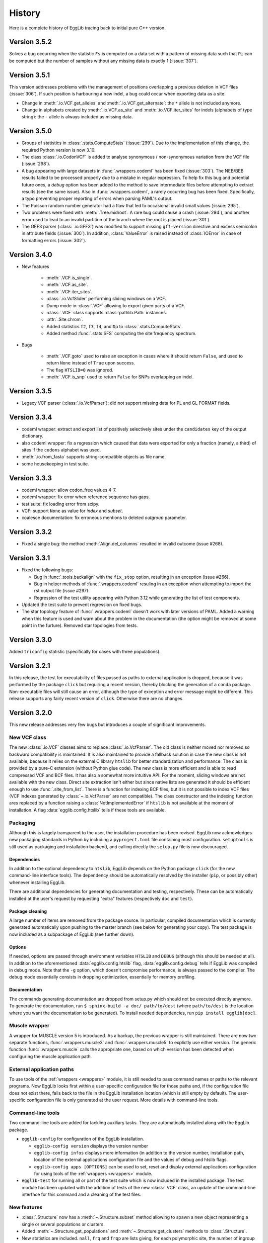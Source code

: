 *******
History
*******

Here is a complete history of EggLib tracing back to initial pure C++
version.

=============
Version 3.5.2
=============

Solves a bug occurring when the statistic ``Fs`` is computed on a data
set with a pattern of missing data such that ``Pi`` can be computed but
the number of samples without any missing data is exactly 1
(:issue:`307`).

=============
Version 3.5.1
=============

This version addresses problems with the management of positions
overlapping a previous deletion in VCF files (:issue:`306`). If such
position is harbouring a new indel, a bug could occur when exporting
data as a site.

* Change in :meth:`.io.VCF.get_alleles` and :meth:`.io.VCF.get_alternate`:
  the ``*`` allele is not included anymore.

* Change in alphabets created by :meth:`.io.VCF.as_site` and
  :meth:`.io.VCF.iter_sites` for indels (alphabets of type string): the
  ``-`` allele is always included as missing data.

=============
Version 3.5.0
=============

* Groups of statistics in :class:`.stats.ComputeStats` (:issue:`299`).
  Due to the implementation of this change, the required Python version
  is now 3.10.

* The class :class:`.io.CodonVCF` is added to analyse synonymous /
  non-synonymous variation from the VCF file (:issue:`298`).

* A bug appearing with large datasets in :func:`.wrappers.codeml` has
  been fixed (:issue:`303`). The NEB/BEB results failed to be processed
  properly due to a mistake in regular expression. To help fix this bug
  and potential future ones, a *debug* option has been added to the
  method to save intermediate files before attempting to extract results
  (see the same issue). Also in :func:`.wrappers.codeml`, a rarely
  occurring bug has been fixed. Specifically, a typo preventing proper
  reporting of errors when parsing PAML's output.

* The Poisson random number generator had a flaw that led to occasional
  invalid small values (:issue:`295`).

* Two problems were fixed with :meth:`.Tree.midroot`. A rare bug could
  cause a crash (:issue:`294`), and another error used to lead to an
  invalid partition of the branch where the root is placed
  (:issue:`301`).

* The GFF3 parser (:class:`.io.GFF3`) was modified to support missing
  ``gff-version`` directive and excess semicolon in attribute fields
  (:issue:`300`). In addition, :class:`ValueError` is raised instead of
  :class:`IOError` in case of formatting errors (:issue:`302`). 

=============
Version 3.4.0
=============

* New features

    * :meth:`.VCF.is_single`.
    * :meth:`.VCF.as_site`.
    * :meth:`.VCF.iter_sites`.
    * :class:`.io.VcfSlider` performing sliding windows on a VCF.
    * Dump mode in :class:`.VCF` allowing to export given parts of a
      VCF.
    * :class:`.VCF` class supports :class:`pathlib.Path` instances.
    * :attr:`.Site.chrom`.
    * Added statistics ``f2``, ``f3``, ``f4``, and ``Dp`` to
      :class:`.stats.ComputeStats`.
    * Added method :func:`.stats.SFS` computing the site frequency
      spectrum.

* Bugs

    * :meth:`.VCF.goto` used to raise an exception in cases where it
      should return ``False``, and used to return ``None`` instead of
      ``True`` upon success.
    * The flag ``HTSLIB=0`` was ignored.
    * :meth:`.VCF.is_snp` used to return ``False`` for SNPs overlapping
      an indel.


=============
Version 3.3.5
=============

* Legacy VCF parser (:class:`.io.VcfParser`): did not support missing
  data for PL and GL FORMAT fields.

=============
Version 3.3.4
=============

* codeml wrapper: extract and export list of positively selectively
  sites under the ``candidates`` key of the output dictionary.

* also codeml wrapper: fix a regression which caused that data were
  exported for only a fraction (namely, a third) of sites if the
  ``codons`` alphabet was used.

* :meth:`.io.from_fasta` supports string-compatible objects as file
  name.

* some housekeeping in test suite.

=============
Version 3.3.3
=============

* codeml wrapper: allow codon_freq values 4-7.

* codeml wrapper: fix error when reference sequence has gaps.

* test suite: fix loading error from scipy.

* VCF: support ``None`` as value for *index* and *subset*.

* coalesce documentation: fix erroneous mentions to deleted *outgroup*
  parameter.

=============
Version 3.3.2
=============

* Fixed a single bug: the method :meth:`Align.del_columns` resulted in
  invalid outcome (issue #268).

=============
Version 3.3.1
=============

* Fixed the following bugs:

  * Bug in :func:`.tools.backalign` with the ``fix_stop`` option,
    resulting in an exception (issue #266).
  * Bug in helper methods of :func:`.wrappers.codeml` resuling in an
    exception when attempting to import the rst output file  (issue
    #267).
  * Regression of the test utility appearing with Python 3.12 while 
    generating the list of test components.

* Updated the test suite to prevent regression on fixed bugs.

* The star topology feature of :func:`.wrappers.codeml` doesn't work with
  later versions of PAML. Added a warning when this feature is used and
  warn about the problem in the documentation (the option might be
  removed at some point in the furture). Removed star topologies from
  tests.

=============
Version 3.3.0
=============

Added ``triconfig`` statistic (specifically for cases with three
populations).

=============
Version 3.2.1
=============

In this release, the test for executability of files passed as paths to
external application is dropped, because it was performed by the package
``click`` but requiring a recent version, thereby blocking the
generation of a ``conda`` package. Non-executable files will still cause
an error, although the type of exception and error message might be
different. This release supports any fairly recent version of ``click``.
Otherwise there are no changes.

=============
Version 3.2.0
=============

This new release addresses very few bugs but introduces a couple of
significant improvements.

-------------
New VCF class
-------------

The new :class:`.io.VCF` classes aims to replace :class:`.io.VcfParser`.
The old class is neither moved nor removed so backward compatibility is 
maintained. It is also maintained to provide a fallback solution in 
case the new class is not available, because it relies on the external 
C library ``htslib`` for better standardization and performance. The class 
is provided by a pure-C extension (without Python glue code). The new 
class is more efficient and is able to read compressed VCF and BCF
files. It has also a somewhat more intuitive API. For the moment, 
sliding windows are not available with the new class. Direct site 
extraction isn't either but since native lists are generated it should 
be efficient enough to use :func:`.site_from_list`. There is a function
for indexing BCF files, but it is not possible to index VCF files (VCF
indexes generated by :class:`~.io.VcfParser` are not compatible).
The class constructor and the indexing function ares replaced by a
function raising a :class:`NotImplementedError` if ``htslib`` is not
available at the moment of installation. A flag
:data:`egglib.config.htslib` tells if these tools are available.

---------
Packaging
---------

Although this is largely transparent to the user, the installation
procedure has been revised. EggLib now acknowledges new packaging
standards in Python by including a ``pyproject.toml`` file containing
most configuration. ``setuptools`` is still used as packaging and
installation backend, and calling directly the ``setup.py`` file is now
discouraged.

Dependencies
------------

In addition to the optional dependency to ``htslib``, EggLib depends on the
Python package ``click`` (for the new command-line interface tools). The
dependency should be automatically resolved by the installer (``pip``,
or possibly other) whenever installing EggLib.

There are additional dependencies for generating documentation and
testing, respectively. These can be automatically installed at the
user's request by requesting "extra" features (respectively ``doc`` and
``test``).

Package cleaning
----------------

A large number of items are removed from the package source. In
particular, compiled documentation which is currently generated
automatically upon pushing to the master branch (see below for
generating your copy). The test package is now included as a subpackage
of EggLib (see further down).

Options
-------

If needed, options are passed through environment variables
``HTSLIB`` and ``DEBUG`` (although this should be needed at all). In
addition to the aforementioned :data:`egglib.config.htslib` flag,
:data:`egglib.config.debug` tells if EggLib was compiled in debug mode.
Note that the ``-g`` option, which doesn't compromise performance, is
always passed to the compiler. The debug mode essentially consists in
dropping optimization, essentially for memory profiling.

Documentation
-------------

The commands generating documentation are dropped from setup.py which
should not be executed directly anymore. To generate the documentation,
run ``$ sphinx-build -a doc/ path/to/dest`` (where ``path/to/dest`` is
the location where you want the documentation to be generated). To
install needed dependencies, run ``pip install egglib[doc]``.

--------------
Muscle wrapper
--------------

A wrapper for MUSCLE version 5 is introduced. As a backup, the previous
wrapper is still maintained. There are now two separate functions,
:func:`.wrappers.muscle3` and :func:`.wrappers.muscle5` to explictly
use either version. The generic function :func:`.wrappers.muscle` calls
the appropriate one, based on which version has been detected when
configuring the muscle application path.

--------------------------
External application paths
--------------------------

To use tools of the :ref:`wrappers <wrappers>` module, it is still 
needed to pass command names or paths to the relevant programs. Now 
EggLib looks first within a user-specific configuration file for those 
paths and, if the configuration file does not exist there, falls back 
to the file in the EggLib installation location (which is still empty 
by default). The user-specific configuration file is only generated at 
the user request. More details with command-line tools.

------------------
Command-line tools
------------------

Two command-line tools are added for tackling auxiliary tasks. They
are automatically installed along with the EggLib package.

* ``egglib-config`` for configuration of the EggLib installation.

  * ``egglib-config version`` displays the version number
  * ``egglib-config infos`` displays more information (in addition to
    the version number, installation path, location of the external
    applications configuration file and the values of debug and htslib
    flags.
  * ``egglib-config apps [OPTIONS]`` can be used to set, reset and
    display external applications configuration for using tools of the
    :ref:`wrappers <wrappers>` module.

* ``egglib-test`` for running all or part of the test suite which is
  now included in the installed package. The test module has been
  updated with the addition of tests of the new :class:`.VCF` class, an
  update of the command-line interface for this command and a cleaning
  of the test files.

------------
New features
------------

* :class:`.Structure` now has a :meth:`~.Structure.subset` method
  allowing to spawn a new object representing a single or several
  populations or clusters.

* Added :meth:`~.Structure.get_populations` and
  :meth:`~.Structure.get_clusters` methods to :class:`.Structure`.

* New statistics are included. ``nall``, ``frq`` and ``frqp`` are lists
  giving, for each polymorphic site, the number of ingroup alleles, the
  allele frequencies and the allele frequencies per population,
  respectively.

------------------------------------
Implementation details and bug fixes
------------------------------------

* The output file is now closed explicitly at the end of
  :class:`.Align`'s and :class:`.Container`'s :meth:`~.Align.fasta`,
  avoiding a possible delay in flushing the file depending on the
  garbage collector.

* A bug has been found and fixed in :meth:`.Container.del_sample`
  affecting also expressions such as ``del cnt[idx]``: the length of all
  sequences (starting at the index of the deleted samples) could be
  incorrect, causing cropping of sequences or incorporation of undefined
  data in the sequence.

* The clustal format parser was a bit restrictive.

* :class:`.io.VcfParser` now tests type of *fname* argument.

* Default value of ``lseffo`` set to 0 rather than ``None``.

* There was a problem in the calculation of the ``rD`` statistic such
  that the statistic was not computed (and reported as ``None``) when
  there were outgroup samples. On a related note, the meaning of the
  attribute :attr:`.Structure.req_ns` is changed and
  :attr:`.Structure.req_no` is dropped. This is done without deprecation
  because these members are of limited use at the API level.

* A problem of the GFF3 was fixed: GFF3 files which had `start_codon`
  and `stop_codon` qualifiers with a phase, and `codon_id` or
  `codon_number` qualifiers (all of these at the level of a segment)
  were reported as a formatting error. Incidentally, the line number of
  error messages of the GFF3 parser has been fixed (there was an offset
  of 1).

* New tests found that the iterator :func:`.tools.orf_iter` was not
  working properly, so it has been fully reimplemented. Results of this
  tool and other ORF tools might differ but now they should be more
  reliable. The order of ORFs is also modified.

------------------------------
Changes in makeblastdb wrapper
------------------------------

Due to the evolution of underlying software, we do not enforce backward
compatibility of wrapper tools. The :func:`.wrappers.makeblastdb` is
changed:

* removal of the *gi_mask* and *gi_mask_name* option because, once
  triggered, they caused a difficult to fix error of ``makeblastdb``.

* default of *blastdb_version* upgraded from 4 to 5.

=============
Version 3.1.0
=============

Fixed bugs:

* :func:`.random.normal_bounded` did not process its arguments.

* Relative paths passed as BLAST database were not working.

* If an exception occurred in :meth:`.Align.add_sample` (or :meth:`.Container.add_sample`),
  the instance was left in an inconsistent state.

* There was a bug in the :func:`.wrappers.codeml` function, which did not
  use the :class:`.Tree` class with correct arguments.

Additions:

* Added the helper function :func:`.struct_from_iterable`.

* Added a way to use :meth:`.Align.extract`
  (using a :class:`.ReadingFrame`).

* Added :py:obj:`~.alphabets.binary` alphabet.

Improvements:

* Optimization of genotypes identification if ploidy is 1 (skipping
  unnecessary processing).

* Fasta exporting raises an exception when group labels contain the
  character used as label separator.

* Clustal wrapper supports protein sequences.

For the test suite:

* An excessively stringent condition in unit tests (causing occasional
  hanging) was lifted in ``test_bernoulli_T`` and ``test_binomial_T``.

* Compatibility with Python 3.10.

===========================
From version 2 to version 3
===========================


A large number of changes have been introduced when moving from version
2 to version 3. While functionalities have been extended, a lot of
changes aim to improve efficiency.

* EggLib ported to Python 3.

* The **C++ library** has been extensively rewritten, essentially to
  improve efficency.

  * There is no longer any out of bound checking at any place (with very
    few exceptions), meaning that the library is not safe anymore to use
    for C++ applications. The reason is that out of bound checking are
    done for arguments to the Python layer.

  * The pseudorandom number generator has been replaced by the
    Mersenne Twister algorithm. This algorithm has sufficient complexity
    for research purposes (but not for critical applications such as
    cryptography), and it is faster.

  * The old :class:`Container`, :class:`Align`, :class:`CharMatrix`, and
    :class:`DataMatrix` classes are replaced by a single
    :class:`DataMatrix` class that holds integer values only.

  * Several levels of structure. They are not required to be nested.

  * The Fasta parser does not allow any characters before the first >
    character. Empty files are no longer silently supported. There is
    no checking at reading time. The Fasta formatter has additional
    options.

  * Added classes to read VCF and GFF3 files.

  * Some changes in exceptions (:class:`EggInvalidCharacterError` is
    replaced by :class:`EggInvalidAlleleError`, among others).

  * A :class:`GeneticCode` class is added.

  * Main changes in the coalescence simulator are: changed interface,
    continuous segment for recombination, delayed samples, recombination
    rate changes, possibility to change parameters without building new
    instances.

  * Diversity statistics utils went through many changes: a
    :class:`Filter` class controls the list of valid allelic values.
    The analysis of data goes through site-based classes (:class:`Site`
    and :class:`SiteDiversity`, but there is also a class
    :class:`CodingSite` managing a codon-encoding triplet of sites),
    new statistics are added (Weir and Cockerham analysis of genetic
    variance with 1, 2 or 3 levels), Jost's D, allelic richness and
    the linkage disequilibrium statistic rD for microsatellites, Fis
    based on the observed heterozygosity, Fu and Li's statistics, Fu's
    F, ZnS, Wall's B and Q, Ramos-Onsins and Rozas's statistics, Rozas's
    Za and ZZ, EHH statistics.

  * Coding diversity analysis is reimplemented to remove the dependency
    on Bio++ and improve efficiency and consistency.

    * Random using Mersenne Twister algorithm.

* Create of a :class:`.Site` class and alphabets (instead of filters
  which were used during polymorphism analysis). A :class:`.Structure`
  class is introduced to manage explicitly sample structure (and allow
  using of alternate structures).

* The :class:`.Align` and :class:`.Container` classes are kept as
  constant as possible, but several significant changes have been done.

    * It is not possible to pass a file name to the constructor to
      initialize the object from a Fasta file. One must now use the
      function :func:`.io.from_fasta`.

    * The interface classes that manage access to data are extended to
      manage sequences and list of group labels. They are named
      :class:`.SampleView`, :class:`.SequenceView`, and :class:`.GroupView`.

    * Data items are always integers, but input as ASCII strings is
      allowed, and some methods are designed to export strings.

    * There is nore a direct :meth:`polymorphism` or :meth:`polymorphismBPP`
      method. One must use the :mod:`stats` module.

    * There is a single :meth:`~.Align.fasta` method allows to
      either generate a Fasta-formatted string or write it to a file.

    * A bunch of new methods are added, adding functionality and
      user-friendly access and edition tools using proxy classes. The
      underlying implementation of data is hidden and the polymorphism of
      data types (numerical, characters or strings) is transparent.
      
* In :mod:`!tools`, added a class handling all genetic codes.

* The :class:`.Tree` is improved: improved iterators (two different
  iterators are provided: :meth:`.Tree.breadth_iter` and
  :meth:`.Tree.depth_iter`, possibility to extract a subtree.

* A :mod:`!io` module is created with Fasta parsing methods, and new
  :class:`.VcfParser` and :class:`.GFF3` classes. Sequence-by-sequence
  parsing iterator; no data allowed before first >. The labelling system
  for groups is modified and extended. Labels are treated as strings.

* Diversity statistics are included in a new :mod:`stats` module which is
  designed to maximize object reuse (therefore improving efficiency). At
  the moment, a class named :class:`.ComputeStats` manages most
  statistics. Another class :class:`.CodingSite` is added, which allows
  to extract synonymous and non-synonymous and compute all available
  statistics on either of them. Many statistics
  are added, including Weir and Cockerham statistics, ``A``, ``He``
  (for sites), ``D`` of Jost``, allele status, site variance, ``R``, ``r_D``,
  statistics from Zeng *et al.* 2006, Fu and Li, ZnS, Li 2011,
  Ramos-Onsins and Rozas 2002, Wall's ``B`` and ``Q``, Rozas's Za and
  ZZ, Kelly’s test of neutrality, EHH. Ti and Tv. For Fay and Wu's H,
  changes of sample size due to missing data is taken into account when
  possible. Conversion to genotypes is supported.

* All wrappers are designed as function (but for the moment, only a few
  are implemented). The paths are managed by a dedicated class behaving
  like a dictionnary that supports both runtime and permanent
  specification of paths to run external paths.

* The coalescence simulator is also extensively changed.

    * A single class is proposed to manage all parameters and
      simulations (:class:`.ComputeStats`).

    * Replications are now more efficient, especially if the method
      :meth:`.ComputeStats.iter_simul` is used. It is also possible
      to compute statistics automatically from simulated datasets and
      to change parameters between repetitions.

    * New features are included (such as delayed samples and change of
      recombination rate during simulations).

    * Some historical events are removed and the number of populations
      is required to be constant during a simulation (making indexing of
      populations more logical if events occur), but all models that
      could be implemented before can still be implemented using given
      combinations of currently available features.

* In the :mod:`!wrappers` module, a few functions are exposed to manage
  application paths. All wrappers are updated to latest versions of the
  programs (and in some case extended to accomodate all options).

* Removed the modules :mod:`fitmodel` (ABC tools) and :mod:`utils`
  (directly executable commands).

* A unit test package has been included.

=====================================
Early version 3 intermediate versions
=====================================

**3.0.0b8** -- 2016-07-17

    Changes:

    * :data:`.stats.filter_nucl` is renamed :data:`.stats.filter_dna`.

    * Refactoring of the :mod:`.stats` module:

        * The class :class:`.SiteFrequency` was inherently ambiguous, so
          it is replaced by :class:`.Site` and :class:`.Freq` which help
          clarify the design. The `stats` module provides methods to
          instanciate both directly from user-provided data, :class:`.Align`,
          or each other.

        * The interface of :class:`.Structure` is modified. The previous
          design was also exceedingly flexible, thereby confusing. Now
          `Structure` is required to have all levels defined (clusters,
          populations, and individuals) but it is possible to bypass them
          (place all populations in a single cluster, all individuals in
          a single population, or, to make haploid data, make individuals
          with a single item each). To method used to create a `Structure`
          are moved to the level of the `egglib.stats` module (:func:`.egglib.stats.struct_from_dict`
          and :func:`.egglib.stats.struct_from_labels`). The former is equivalent to
          :meth:`.Structure.from_dict` but you need to specify a single dictionary
          for all data. Created more convenient :func:`.egglib.stats.struct_from_samplesizes`.

        * :class:`.ComputeStats` is also modified accordingly. The changes should
          be less significant but they can be still annoying if you have code
          running. :meth:`.ComputeStats.add_stat` is renamed as
          :meth:`.ComputeStats.add_stats` (and it allows you to pass several
          statistics names). The structure and the filter must be passed
          as argument to :meth:`.ComputeStats.process_align` and not
          :meth:`.ComputeStats.configure`. This method now always compute
          average of statistics. To get per-site statistics, you must call
          :meth:`.ComputeStats.process_site` for all sites. This method
          :meth:`.ComputeStats.process_site` and :meth:`.ComputeStats.process_freq`
          can compute statistics from individual sites, and there is also
          :meth:`.ComputeStats.process_sites` that can process a list of sites.
          All of those methods take a *no_return* argument that allows you to
          process several sites/alignments before computing statistics over all of
          them.

**3.0.0b7** -- 2016-05-11

    Bug fixes:

    * The method :meth:`.ComputeStats.process_site` was ignoring allele
      status (number of fixed alleles, etc.) when requested. Thanks to
      Tatum Mortimer for reporting this bug.

    * The "number of fixed differences" statistic was incorrectly named.
      It actually corresponded to the number of fixed alleles. A fixed
      difference between a pair of populations is when population 1 is
      fixed for allele A and population 2 is fixed for allele B, and this
      accounts for two fixed alleles. Now there are two statistics:
      ``numF`` (number of fixed differences, that is when one allele is
      fixed in one population and another allele is fixed in the other
      population), and ``numFA`` (number of fixed alleles, which counts
      all cases when one allele is fixed in a population but absent in
      the other, regardless of whether the other population is
      polymorphic).

    * The method :meth:`.Simulator.simul` was not actually making a deep
      copy of the simulated data object, causing an error if the
      simulator was deleted and the :class:`.Align` deleted (the data
      could be overwritten), or if new simulations were run. Now a deep
      copy is made as described in the documentation.

    * The :meth:`create` method of :class:`.Align` and :class:`.Container`
      did not get outgroup samples.

    Changes:

    * The method :meth:`.ComputeStats.process_site` now silently accepts
      empty lists of arguments. Before, an error was caused.

    * The :meth:`iter` method of :class:`.Align` and :class:`.Container`
      is renamed :meth:`iter_samples`.

**3.0.0b6** -- 2016-05-04

    Bug fixes:

    * The bug :meth:`.ComputeStats.process_align` in the previous
      version is fixed.

    * The value of ``Gst``, ``Gste``, and ``Hst`` was incorrect. In fact,
      the correct value could be computed as one minus the reported
      values for all three statistics in the previous version.

    * The PhyML wrapper was not compatible with earlier versions of
      PhyML (starting from 3.2). The wrapper is now tolerant regarding
      the .txt extension of output file of the program.

    * Installation method for MacOSX is updated. The previous method
      would overwrite permissions and owner of previously existing
      directory (which is a problem since the full path of the EggLib
      module was included in this archive). A, probably, worse problem
      is that this method made assumptions over the location of the
      Python installation. The new method is an *ad hoc* script which
      manually installs the module in a hopefully appropriate site-package
      directory. Feedback is welcome.

    Changes:

    * Both :meth:`.Align.encode` and :meth:`.Align.rename` (applies also
      to the equivalent methods of :class:`.Container`) support an
      argument to include the outgroup samples.

    * :meth:`.Align.rename` and :meth:`.Container.rename` return the
      number of rename operations.

    * Added an ``outgroup`` option to :class:`.coalesce.Simulator`
      to automatically move a given population to the outgroup.

    * Added :meth:`.stats.ParamList.mk_structure` method.

    * Few corrections in the documentation of options to the
      :mod:`.coalesce` module.

    * Removed the population-to-individuals flag of :class:`.Structure`
      (now it is as if it were always ``True`` when appropriate).

**3.0.0b5** -- 2016-04-20

    It is now possible to pass :class:`.SiteArray` instances to
    :meth:`.ComputeStats.process_align`. However this caused a bug that
    prevents :meth:`.ComputeStats.process_align` to work
    properly if a :class:`.Structure` is passed. To work around, first
    call :meth:`.ComputeStats.set_structure` with the :class:`.Structure`
    object than then :meth:`.ComputeStats.process_align` without the
    alignment only.

**3.0.0b4** -- 2016-04-13

**3.0.0b3** -- 2016-03-22

**3.0.0b2** -- 2016-03-18

**3.0.0b1** -- 2016-03-18

    The Python module is completed. EggLib 3 is now in beta mode and
    bugs are being fixed while missing functionalities are being
    implemented.

**3.0.0a** -- 2014-09-23

    Preliminary (alpha, for testing purpose only) release of the version
    3. This package contains the C++ new library and a stub Python
    package providing the updated ``Align`` and ``Container`` classes
    and an executable module implementing the coalescence simulator
    ``coalesce``.

================
Earlier versions
================

**2.1.11.** 2016-03-04

    Fixed a bug in eggcoal that caused an exception, with error messages
    stating that EggLib was unable to open (actually, in that case,
    create) a file.

**2.1.10.** 2015-03-23

    Ported to Bio++ 2.2.0. The new version is not compatible with
    previous versions of Bio++: the management of alphabets and genetic
    codes is modified.

    In :class:`ParamSet` (of the C++ library): the method :meth:`reset()`
    previously restored objects to 0 population (instead of 1).

**2.1.9.** 2014-10-04

    Bug fix: the ``staden()`` parser (and consequently the
    ``staden2fasta`` command) had an error that shifted sequences that
    would start *after* the first sequence finished.

**2.1.8.** 2014-09-23

    This is bug fix release fixing the following major problem that
    affected everyone using the summary statistics sets TPS, TPF and TPK
    (chiefly using ``abc_sample``). The error was that the program used
    population Pi for the last locus only (ignoring all previous ones).
    The three summary statistics sets are fixed.

**2.1.7.** 2013-11-07

    This version fixes the following minor problems:

        - eggstats: fixed two missing colons in program output (for Bio++ stats).
        - The archive egglib-htmldoc-2.1.6.tar.gz was actually a bzip2 archive.
        - egglib-cpp's configure script has been modified to detect more consistently the GSL library. If you have trouble to get it detected, please contact us. (Thanks to Jérôme Gouzy.)
        - The setup.py script takes clags=X and lflags=Y arguments to add X and Y as extra compile and link flags to compilation command lines.

    There was a more serious problem in tools and polymorphism analysis: there was a problem with genetic code specification--the code argument was ignored in some cases.

**2.1.6.** 2013-04-22

    egglib.cpp is modified to support Bio++ version 2.1.0.

**2.1.5.** 2013-09-20

    This version makes the following minor changes:

        - [backalign] tools.backalign() does not crop stop codons out of coding sequences any more.
        - [codalign] the codalign command takes a flag to prevent cropping stop codons out of coding sequences.
        - [fitmodel] the demographic models all accept a random object in order to control the random number chain (in the generate function)

    This version also corrects the following bugs or errors: 

        - [fitmodel] the documentation of the ABC model SM had incorrect parameter order THETA, DATE, MIGR, [RHO] (correct is THETA, MIGR, DATE, RHO)
        - [utils] the seeds argument of ABC simulation commands did not control the random generator objects used by demographic models

**2.1.4.** 2013-09-04

    This version fixes the following serious bug:

        - [diversity] the Fst/Kst/Gst/Hst/Snn statistics might be computed incorrectly if outgroup sequence were not placed at the end of the file (thanks to Emmanuel Reclus).

    This version fixes the following minor bugs:

        - [Codeml] the wrapper was failing to import site probability for models M1a, M2a, M8a and M8 if the reference was a gap (if the first position reference was a gap, a crash occurred; otherwise, the site probability table was truncated from the first gap position and on) (thanks to Nathalie Chantret).
        - [matcher] a ValueError was fixed.

    This version makes the following minor changes:

        - [Random] the seed1 and seed2 getters become const.
        - [Codeml] the wrapper now exports a `np` key (the number of parameters).
        - [fitmodel] a new prior type is added (PriorParser).


**2.1.3.** 10/02/12

   This version fixes the following bugs:

        - [fitmodel, abc_sample] the statistics set TPF was repaired (it is also modified compared to its previous definition).
        - [Align.phylip, wrappers.nj] the phylip converter of Align had a bug and has been repaired and rewritten.
        - [tools] a non-ASCII character was accidentally inserted in a comment in tools.py, preventing the package to load on at least some systems.


**2.1.2.** 08/02/12

   This version fixes the following bugs:

        - [eggstats] the option ``groups`` was ignored (the default value was always used).
        - [SitePolymorphism, data.Align.polymorphism, eggstats, etc.] non polymorphic sites were not considered as orientable: as a result, the number of orientable sites was always incorrectly reported as <= S.
        - [fitmodel, abc_sample] model AM was incorrectly implemented, leading to invalid results.

    This version incorporates the following improvements:

        - [eggstats] the option ``outgroup`` is added, as well as a few statistics.
        - [fitmodel, abc_sample] added summary statistics set SDZ

    Note on interface changes:

        - [eggstats] one additional option.
        - [eggstats] if you parse eggstats's output, beware that statistics have been added, the order is changed and some statistics might be skipped if you set the ``groups`` option to ``no``.


**2.1.1.** 26/01/12

   This version fixes a single bug: in eggcoal, the default number of threads could be smaller than the number of CPUs under some conditions. The links are updated following the move from the seqlib to egglib sourceforge project.

**2.1.0.** 24/01/12

    Version 2.1.0 is a preliminary version of the 2.1 release that will include an additional round of interface-changing changes. The changes listed below are mostly bug-fixes.

    - :class:`~egglib.Align` and :class:`~egglib.Container` method :meth:`find` now returns ``None`` instead of -1 when the specified name is not found.
    - There were a few mistakes in the documentation included in the file apps.conf.ini.
    - In the documentation of the command *ungap*, the word "newick" was incorrectly used instead of "fasta" (when specifying the format of the input file).
    - Some other minor documentation fixes.
    - The documentation of the :class:`~egglib.Align` method :meth:`~egglib.Align.matrixLD` has been completed.
    - The method :class:`~egglib.simul.coalesce` now returns `~egglib.SSR` instances instead of `~egglib.Align` if the number of alleles specified in the mutator if above 4.
    - A flag *forceSSR* is added to the method :class:`~egglib.simul.coalesce`.
    - All classes of the *data* module are converted to new-style classes.
    - In `~egglib.SSR`, when using the load method, population labels were not changed to strings.
    - `~egglib.SSR` improvements: addition of a ``str()`` method and ``str()`` support (string formatting), and addition of the :attr:`~egglib.SSR.indiv2pop` mapping data member.
    - When :meth:`egglib.Align.polymorphism` and :meth:`egglib.Align.polymorphismBPP` are unable to compute a statistics, the corresponding key in the returned dictionary is given a ``None`` value (rather than not reporting the statistic at all).
    - A check is added in ABC regression method to prevent attempting to fit data files containing model labels.
    - :meth:`Align.remove` in egglib-cpp was returning the length of the alignment instead of the new number of sequences.
    - An error lied in the low-level Edge class of the coalescent simulator, potentially generating errors when formatting newick string from ancestral recombination graphs and, potentially, skipping some mutations.
    - A tiny change is made to the error message shown by :class:`EggInvalidCharacterError`.
    - In the C++ library, :meth:`HaplotypeDiversity.haplotypeIndex` nows performs out of bound checking.
    - :meth:`LinkageDisequilibrium.correl` generated invalid results due to a bug.
    - tMRCA values obtained by the :class:`Ms` class of *egglib-cpp* are changed to double type (previously, they were float, what could cause rounding shifts when accessing them from Python).
    - :meth:`~egglib.Align.shuffle` had a bug.
    - :meth:`~egglib.Align.simErrors` is not available for :class:`~egglib.Container` instances anymore (for which it was not working).
    - The stability of :class:`~egglib.SSR` is improved in case of empty data sets and when importing haploid data sets.
    - The stability of the parser and extractor of :class:`~egglib.TIGR` has been improved.
    - The stability of the parser of :class:`~egglib.GenBank` was improved.
    - The meaning of :meth:`~egglib.GenBankFeature.qualifiers` of :class:`egglib.GenBankFeature` is changed (the previous version was incorrect).
    - :meth:`~egglib.GenBankFeature.rc` of :class:`egglib.GenBankFeature.rc` doesn't require an argument anymore.
    - Errors corrected in :class:`~egglib.GenBankFeatureLocation` methods to add sub-locations.
    - Fixed a bug in :class:`~egglib.Tree` method to set branch lengths.
    - Error fixed in :class:~egglib.Tree.frequency_nodes`.
    - :class:`~egglib.wrappers.BLAST` doesn't accept containers with duplicated names anymore.
    - Errors have been fixed in :meth:`egglib.Tree.get_nodes_re`, :meth:`egglib.TreeNode.set_branch_from` and :meth:`egglib.TreeNode.set_branch_to`.
    - The Clustal alignment format parser in :meth:`~egglib.tools.aln2fas` has been fixed and improved.
    - The :meth:`~egglib.tools.staden` was interpreting the fname as a Staden string. It is now possible to use both mode (read from file or from a string).
    - An error was fixed in :meth:`~egglib.tools.get_fgenesh`.
    - In :class:`~egglib.tools.Mase`, only ingroup sequences are imported (previously, outgroup sequences were imported at the instance level but not in the internal :class:`~egglib.Align` instance. The species name (*species* attribute) is stripped.
    - :meth:`~egglib.tools.longest_orf` now takes an option to specifies the minimal length of the returned ORFs. The default value is 1 codon, meaning that single stop codons are no longer returned by default.
    - Error management in :meth:`~egglib.tools.rc` is slightly modified.
    - :meth:`~egglib.tools.ungap` now takes an option for ignoring gaps in the outgroup sequence(s).
    - Bug fixed in :meth:`~egglib.tools.GeneticCodes.index`.
    - There was a bug in :meth:`~egglib.tools.motifs`: the position of reverse hits was incorrect.
    - :meth:`~egglib.tools.locate` returns ``None`` (instead of -1) for motifs not found.
    - :meth:`~egglib.tools.ReadingFrame.exon` of :class:`~egglib.tools.ReadingFrame` now returns ``None`` if the position is not in an exon.
    - :class:`~egglib.tools.Updater` now always shows null remaining time when "done" gets larger than "expected".
    - :meth:`~egglib.tools.wrap` is slightly improved.
    - The ms wrapper support the "prob" line that appears in ms output when both theta and the number of segregating sites have been specified.
    - The ms wrapper support the tree line(s) that appear in ms output when it has been requested, and adds a list of :class;`~egglib.Tree` instances to the returned instances under the name ``trees``.
    - BLAST wrappers are slightly improved.
    - The clustalw wrapper and parser have been improved to support the current version of the program.
    - :meth:`~egglib.wrappers.clustal` and :meth:`~egglib.wrappers.muscle` now attempt to preserve group labels and as a result no longer support duplicates in continers. They now take a *nogroup* flap to disable this feature.
    - The following stability issues have been fixed in :class:`~egglib.wrappers.Codeml`: regular expressions sometimes failed to catch some beta parameters; the number of classes of M8a/M8 models was incorrectly reporter as incorect when the number of categories was not default; and, for models A0, A and nW, the class did not checked that the tree has labels beforehand.
    - The following stability issues have been fixed in :class:`~egglib.wrappers.Primer3`: "primer not found" messages could occur when lower-case sequences were passed (the comparison are case-dependent - now the sequence is automatically converted to upper case), and when modifying the primer3 parameter relative to the primer first base index (previously, the class did not take this into account when locating the primer).
    - The member *nMutations* was missing from :class:`~egglib.egglib_binding.DataMatrix` instances returned by :meth:`~egglib.simul.coalesce`.
    - The option *randomAncestralState* of mutators of the :mod:`~egglib.simul` module was broken.
    - Modification in eggcoal: the program takes a "suffix" option and the "prefix" option can be skipped using a backlash character. The underlying variable _fastaPath becomes _fastaPrefix for clarity.
    - eggcoal is also parallelized an accept a max_threads option.
    - The command `abc_sample` now supports parallel computing. See the `max_threads` option. The `step` option is removed.
    - phyml (both function and utils command) allows to set the starting tree without fixing the topology.
    - small bugs fixed in IMn, IMG, IMiG, IMiGn and DOM (with recombination) demographic models.
    - The ABC summary statistics stats JFS yielded invalid results.
    - The `command` abc_psimuls now manages simulations without mutations (they previously caused an error). Missing statistics (such as those that are undefined when no polymorphism, or those that are not available) are now replaced by "None".
    - The function :meth:`~egglib.utils.execute` of the :mod:`~egglib.utils` module can be run directly to execute utils commands from python (as normal functions).
    - There was a bug in command `concatgb`'s default value for option "spacer".
    - Command `consensus` did not accept separator of length 1 (the separator must be a single character).
    - The :meth:`~egglib.Align.consensus` method of :meth:`~egglib.Align` is made more restrictive: only IUPAC characters are accepted. It returns an alignment gaps only if the gap is fixed (previously it returned a gap when there was at least one gap in the column).
    - In `extract_clade` command, nodes that have a support value equal to the threshold were rejected instead of accepted.
    - In `extract_clade` command, nodes that did not have labels were not supported when the threshold option is used.
    - In the `family` command, BLAST failed when the source sequences were proteins (because the data were cleaned assuming they were nucleotides).
    - In the `interLD` command, the output file had "file 1" twice.
    - :meth:`~egglib.tools.locate` is changed. Ambiguity characters are now allowed in the target sequence and, importantly, exact matches are found in priority (in order to fasten searches).
    - Command `staden2fasta` had a bug that prevented it from reading any file.
    - In the coalescence simulator, if the length of the tree is 0 (no samples), there will be no mutations regardless of the fixed number of mutations (previously, a bug occurred when a fixed number of mutations was requested with no samples).
    - A copy constructor is added to Mutator (in egglib-cpp).
    - A test subpackage is added to the Python package. It is included in the distributed version although it has not be designed to be routinely used by end-users (it has minimal documentation, a crude reporting system and generates local temporary files in the current directory, so it might deletes user's files if they happen to have the same name as one of the temporary file names used). This test package helped detect most of the bugs listed above.

**2.0.3.** 07/10/11

    This version incorporates a number of minor changes:

        - Small changes:
            - The utils command phyml accepted an option ``add_model`` that was meaningless (and ignored). It is now removed.
            - eggstats and the egglib script (or ``python -m egglib.utils``) now reports the version number in the default manual page.
            - eggcoal takes a --version or -v option to print out the version number.

        - Implementation changes:
            - The C++ Fasta parser now provides methods that append
              sequences to an existing :class:`~data.Container`.

        - Fixed bugs:
            - :class:`~data.Container` could not instanciate from strings.
            - The *clean* command of egglib-py setup.py was broken and
              caused an error.
            - The method :meth:`Convert.Align` and the program *eggcoal*, when running with a fixed alignment length and 
              using default mutation positions, failed to sort the mutation positions leading to either incorrect positions
              (they were clustered to the right-hand end of the alignment) or an error.


**2.0.2.** 16/09/11

    The change below fixes an error in the calculation of a statistic:

    - Fixed an error in the calculation of ``triConfigurations`` (some patterns were counted several times).
    - ``triConfigurations`` now ignores sites that have 0 sequence in either of the populations.

    The changes below are fixes corresponding to crashes or errors:

    - Fixed an error that prevented data.Align.polymorphismBPP from running.
    - Added an inclusion to the SWIG interface that was necessary for compiling the Python module on a least one system.
    - :class:`tools.Primer3` (and consequently the utils command sprimers) was broken with recent versions of the program. Now updated to primer3 version 2.2.3.
    - Fixed an error that resulted in a crash when displaying help for utils commands (under Windows and source version only).
    - The ABC class and the abc_fit commande were unable to compute threshold/perform rejection when at least one statistic was not variable; now they still are unable to do so, but report an informative message error.
    - abc_sample (linked to a method of both Prior type) now takes an argument "force_positive" that enforces that drawn parameter values are >=0 (an error is thrown if no positive value is found after a fixed number of tries).
    - Documentation of executable commands (``python -m egglib.utils concat`` for example) caused a crash on Windows installations.
    - In the coalescent simulator, the case when M=0 preventing simulations to complete was not handled properly (an incorrect error message was issued).
    - The stability of :meth:`wrappers.Primer3.find_primers` was improved (some errors occurred, typically with repetitive sequences where primers could be found at multiple positions in sequences).
 
    The changes below are minor improvements:

    - The function for adding models to the ABC analysis is modified.
      Now the model must be specified as a class with the same name as the module.

    The changes below are corrections to the names of statistics reported by :meth:`~Align.polymorphism()`:

    - ``Polymorphisms`` is renamed ``pop_Polymorphisms``.
    - The following statistics are reported: ``pair_CommonAlleles``, ``pair_FixedDifferences``, ``pair_SharedAlleles``, ``pop_SpecificAlleles``, ``pop_SpecificDerivedAlleles``.
    
    Some statistics are now no longer returned by both :meth:`~Align.polymorphism()` and :meth:`~Align.polymorphismBPP()`
    depending on the values of other statistics. For example ``thetaW`` and ``Pi`` are no longer returned if ``lseff`` is 0
    and ``D`` if ``S`` is 0. This is clearly documented in the documentation of both methods.
    
    In addition, several typos were corrected in the documentation.
    
**2.0.1. Windows pre-compiled modules** - 11/04/11

    - The code from the egglib script is moved to egglib.utils.execute.
    - egglib.utils is executable (as an alias for the egglib script).
    - egglib.utils.commands is created to hold all executable command
      classes.

**2.0.1** - 26/04/11

New major release. The interface is modified in depth. A few of the
many changes are higlighted below:

    - The name of the package is changed from SeqLib to EggLib to
      avoid confusion with other seqlib packages in the same field.
    - The C++ library is formally distinct (``egglib-cpp``).
    - Two separate C++ programs (``eggstats`` and ``eggcoal``) are
      also separated from the rest.
    - The remainder is the Python module, ``egglib-py``, whose structure
      is slightly modified: ``toolkit`` becomes ``tools`` and ``utils``
      functions cannot be called anymore from Python code (not easily
      at least).
    - Classes ``Container``, ``Align``, ``Tree`` and ``GenBank`` are
      extended and improved (and their names take capitals). In
      particular, polymorphism analysis is performed though ``Align``
      methods. They all have more powerful iteration methods. A ``SSR``
      class is added.
    - Additional genetic code are supported for translations.
    - Ported to Bio++ version 2.
    - The ABC module was rewritten, and made more easy to extend. The
      regression steps are performed at the C++ level and is more
      efficient (supports very large data files).
    - Interactive commands are standardized under a common interface
      controlling parameter input and documentation.
    - The C++ coalescent simulator is rewritten and now includes
      recombination, microsatellite and finite site mutation models.
    - The Python interface to the C++ coalescent simulator is
      redesigned to make it more easy to handle.
    - The extension module (binding to ``egglib-cpp``) now uses SWIG and
      doesn't require any external dynamic library.
    - The building process is based on autotools for the C++ packages
      and on distutils for the Python package.
    - Documentation using sphinx.
    - Many more changes not documented: please refer to the
      documentation when migrating from seqlib to EggLib.

**1.6** - 02/07/10

This version cumulates several bug fixes and additions. Rule H is
modified (single backward compatibility change) and rule I is added.
(These rules use the frequency spectrum; type
``$python -m seqlib.run abc_stats`` to know more. Note that rule I
automatically implies a missing data threshold of 0.70.). Among bug
fixes, a problem occurred with haplotype analysis when the outgroup was
not at the last position (resulting in memory crashes and possibly in
erroneous computation of statistics K, Hd and Fst estimators based on
haplotypes).

**1.5** - 26/11/09

More minor improvements and bug fixed. The change log is, unfortunately
unavailable but notable changes are the addition of stat rule H to the
ABC scheme (using the allele frequency spectrum as rejection/regression
criteria) and the removal of a bug in the coalescent simulator (that led
to the duplication of simulations without polymorphism under a certain
combination of options).

**1.4** - 24/10/09

Few minor improvements: The command ``abc_psimuls`` accepts an option
"excludefixed" that allows discarding simulations with S=0 for computing
the P-values of D, H and Z statistics. The rule G is changed.

**1.3** - 23/10/09

One important bug fix and one addition.

BUG FIX: Migration times were incorrectly drawn in the coalescent
simulator. The source code line doing that was accidently deleted!

ADDITION: addition of one set of statistics to the ABC system, allowing
to use thetaW, Pi, Snn and their respective coefficient of variation in
order to fit structure population models.

**1.2** - 06/10/09

With respect to version 1.0, this version fixes bugs and introduces
candidate features. The first bug listed led seqlib to output incorrect
results. Thanks to Sonja Kujala and Thomas Källman for helping solving
these problems.

BUG FIXES:

    - The statistics H, thetaH and Z (Fay and Wu's test) were incorrect.
      H was incorrect since version 1.0 and Z was incorrect since the
      beginning. The error was causing a deviation or an order of ~0.1
      of statistics H and Z that was consistent between simulations and
      computations from real data.

    - The method ``rempos`` (of Align and align) did not terminate
      correctly sequence strings.

    - The coalescent simulator used population indices starting at 0
      when S was 0 and from 1 otherwise. Now indices always start at 0.

    - ``abc_stats`` didn't support fixed parameters (when min=max).

    - a 'collinear matrix' error message was returned by ``abc_fit``
      when one (or more) of the statistics where not variable within the
      local region. Now, abc_fit takes an argument force that forces it
      to proceeds to the analysis in such case (as long as at least one
      statistic is variable), although it is always preferable that at
      least as many independent statistics as the number of parameters
      to estimate are available.

    - the pyinter class container had a method ``column()`` whose use
      led to a bug.

ADDITIONS

    - class ``tree`` (of toolkit) enhanced with new methods, including
      ``midroot()`` that performs automatic rooting using the midpoint
      method.
    - creation of class ``codeml``.
    - creation of function ``phyml3`` (planned to replace the class phyml
      and using PHYML v. 3).
    - creation of command ``picker`` to replace ``family`` (it is strongly
      advised to keep using ``family``).
    - new statistics in ``Polymorphism`` and ``polymorphism()``,
      including singletons.
    - member ``shuffle()`` in class ``container``.
    - argument "strict" of ````container```` classes' method ``find()``.
    - ``clustal()`` uses temporary files, allowing its use in several
      parallel instances of Python.
    - creation of the command ``interLD``, allowing computing linkage
      disequilibrium between two loci (based on haplotypes, considering
      all alleles), and test it by random permutations.

**1.1** 

No information available.

**1.0** - 07/06/09

The changes from version 0.8 are listed below. The list is unfortunately
non-exhaustive. In particular, many small interface changes and bug
fixes are not listed. The changes are grouped by subpackage:

    - ``seqlib`` (top-level)
        - A user manual is now included.
        - The utils commands must be launched through the had-oc module
          ``seqlib.run``.
        - The presence of external applications is monitored by the file
          ``config.py`` created by ``setup.py`` at installation.
        - Ported to Python 2.6 (this is now the primary target).
        - The structure is changed: the library is split into ``core``,
          ``pyinter``, ``toolkit``, and ``utils``.
        - The contents of ``pyinter`` and ``toolkit`` are both loaded
          both in the top ``seqlib`` namespace.
        - The doxygen documentation is fixed (but some formatting
          troubles remain).
        - The package is reorganized to fit to a correct Python module.

    - ``core``
        - Errors generated in seqlib.core's code systematically raise
          ``SeqlibException``.
        -  The previous ``error()`` flag system is removed.
        - ``Container``/``Align``:
            - All sequences have an integer label (supposed to indicate
              population membership).
              This modification is supported by ``IO``, ``Polymorphism``
              and ``Coalesce``.
            - The internals of both classes are reimplemented, allowing
              better performance for data access.
            - ``vslice(a,b)`` supports b>a (returns an empty alignment)
              & fixed bug : the groups were dismissed in all slices.
            - The underlying class Sequence is removed.
            - Accessors ``set()`` and ``get()`` for nucleotides.
            - An undue error was raised when the last sequence was removed.
            - ``Align::Align(unsigned int, unsigned int, char**)``: this
              function was not implemented
            - ``fget()`` replaces ``get()``.
            - ``hlice()``: the interface is changed to fix the one
              ``vslice()``.

        - Added reading modes "e" and "a".
        - ``Site``:
            - is completely rewritten, with minor interface changes.
            - The class reads the group information from the ``Align``
              objects (passed by address).
            - The header is now in ``Polymorphism.h``.
            - Did not compute ``pread()`` correctly.

        - ``Polymorphism``:
            - ``pairwise()`` is removed; one now needs to use
              ``analyze()`` with group labels.
              a bunch of group label stats (Fst, Kst, Hst, Gst, Snn and
              site pattern counters) are added.
            - analyze's option outgroup removed; one needs to specify an
              outgrup sequence using group label 999.
            - Si is removed.
            - as a general rule, stats that cannot be computed and stats
              are set to default values (0).
              That concerns per-site statistics (when no analyzable
              sites are available), stats that require an outgroup.
            - Added ``haplotype()``, ``LD()``.

        - ``VAlign``: ``clear()`` function added to ``VAlign``.
        - ``Coalesce``:
            - Options ``skipStatistics`` and ``saveAlignments``. Storage
              of ``Align`` objects.
            - Support for null mutation rate or FSS.
            - Supports simulations with only 1 sample.
            - Intercept null migraton rates as an error.
            - By default, K is 1.
            - Using "fusion" generated a bug.
            - The generator of newick trees was unstable.

        - ``Vdouble``: added.
        - ``IO``:  
            - Supports empty fasta files.
            - ``toPhyml()``: the names are limited to 30 characters.
            - Parser supports and ignores ``\r`` characters (in both
              sequences and names).
            - Added flag delete_consensus.
            - Possible to import termination (*) for proteins.

        - ``Container``/``Align``: ``ns()`` is reimplemented (using a
          class member) to speed up repetitive calls.
        - in polymorphism analysis, a conceptual error led to
          inappropriate results of He when an outgroup or missing data
          were present.
        - A couple of compilation errors are fixed (use of _N and _S symbols).
        - ``BppWrapper``: Ts/Tv is arbitrarily set to 0. if Tv=0.
        - Added class ``LDContainer``.
        - ``Staden``: supports for ``\r`` characters.
        
    - ``pyinter``
        - ``container``/``align``:
            - All sequences have an integer label (supposed to indicate
              population membership).
            - The sequence readers, writers, simulators and analyzers
              are modified accordingly.
            - Added methods ``str()``, ``missing()``.
            - added ``filter()`` method to ``align``.
            - An undue error was raised when the last sequence was removed.
            - Long integers are supported for group labels.

        - ``polymorphism()``: interface change:
            - no outgroup option anymore (the outrgroup should be one
              of the sequences of the ``align`` object, with group label
              999).
            - interpop stats are automatically computed when several
              pops are defined in the object.
            - added "haplotypes" key.
            - (BPP) Ts/Tv is arbitrarily set to 0. if Tv=0.

        - ``pairwise()`` is removed.
        - ``consensus()`` is moved to ``utils``.
        - in polymorphism analysis, a conceptual error led to
          inappropriate results of He when an outgroup or missing data
          were present.
        - ``dist()`` is removed.
        - ``interface()`` is removed.
        - ``align``:
        - ``simfasta()``:
            - added argument simErrors.
            - fasdir can be None/False.
            - returns a list.

        - ``xml``: raises exceptions in case of error.
        - ``xml`` ignore ``\r`` characters.
        - Simulators had a conflict with the name He (used for both Hd and He).
        - ``CoalesceSimulator`` renamed ``coalesceSimulator``.
        - ``msSimulator``: can compute orientation-based statistics.
        - Added ``SkipStats`` to simulators.
        - ``rlen()`` moved to pyinter.
        - Additions: ``nj()``, ``staden_consensus()``, ``muscle()``.
        - ``newick()``: supports ``\r``.
        
    - ``toolkit``
        - ``phyml``: debugged.
        - ``longest_orf()`` has been reimplemented - the external
          application getorf is no longer required. Faster.
        - The function ``rlen()`` is moved from the module seqtools.py
          to tools.py.
        - ``tree``: bug fixed in ``frequency_nodes()``.
        - ``gb``:
            - was sometimes unable to import TITLE.
            - supports any carriage return.

        - Added functions ``stats()`` and ``correl()``, and classes
          ``paml``, ``updater`` and ``timer``.
        - distribution.py is deleted.
        - ``cprimers()``, sprimers(): bug fixes and minor improvement of
          usability.
        - ``rc()``: faster implementation.
        - ``backalign()``: added option ``name_table``.
        - ``flocate()`` replaces ``locate()``. Use ``locate()`` for the
          fast (and only available) implementation.
        - ``ranges()``: supports unsorted data.
        - ``primer3``: the fixed parameters are put into string_init and
          string is reinitialized at each call to ``find()``.
        - ``isstream``: broken method ``read()``.
        - ``chisquare()``: the function was broken, and returns the
          critical value for (n+1) ddl instead of n.
            
    - ``utils``
        - The module ``tools`` is removed. The classes implementing abc
          commands are now directly in the seqlib.utils namespace.
        - ``rs`` (and other rs* commands) are removed and replaced by
          abc_* commands and a set of classes. Note that the behaviour
          of ``rs`` can be reproduced by ``abc_sample`` and ``abc_fit``
          (with regress=False).
        - Approximate Bayesian Computation: The commands ``abc_sample``,
          ``abc_fit``, ``abc_stats`` and ``abc_psimuls`` are introduced.
          ``rs`` and associated commands (``rsplot``, etc.) are removed
          and replaced by commands names ``abc_sample``, ``abc_fit``,
          etc. the abc family of commands extends the features
          previously incorporated in ``rs``, but also incorporates a
          number of modifications from version 0.8.
        - Faster implementation of the ABC discretization method.
        - Added commands: ``fasta2phyml()``, ``winphyml()``,
          ``translate()``, ``instruct()``, ``extract_clade()``,
          ``extract_nclade()``, ``infos()``.
        - ``sprimers``: significantly improved, with option additions
          and behavior change. In particular the blast check step was
          refined (with significantly improved stringency). The position
          score (3' preference) was wrong (reverted because of BLAST).
          Bug fixed (gaps were allowed in blast searches).
        - ``analyser()`` and ``stats()`` outputs Gst (and so on) -
          ``stats()`` supports group labels in input fasta file.
        - ``codalign()``: changed to support longer file names, and
          doesn't alter names anymore (spaces replaced by underscores).
          Added option "software" (can use ``muscle`` rather than
          ``clustalw``).
        - ``fasta2nexus()``: generates valid protein nexus files.
        - ``analyzer()`` becomes ``analyser()``.
        - input/output arguments syntax extended or modified for:
          ``clean_seq()``, ``clean_tree()``, ``codalign()``,
          ``concat()``, ``concatgb()``, ``extract()``, ``extract_clade()``,
          ``fasta2nexus()``, ``fasta2phyml()``, ``fg2gb()``, ``matcher()``,
          ``rename()``, ``select()`` (and others).
        - ``select()``:
            - removes the "*" wild-card.
            - the list file must use newlines as item separators.

**0.8**- 22.10.08

    - ``core`` now compiles successfully with GCC 4
    - ``tree``:
        - fixed: when several trees where imported, they were all
          accidentally merged (problem with superficial copy).
        - added: ``rename_leaves``, ``clades``, ``frequency_nodes`` methods.

    - ``Polymorphism`` and ``polymorphism`` provide the list of
      polymorphic sites
    - ``discret`` becomes ``rs_analyse`` and now produces an output
      with stats.
    - ``stats`` function added to ``utils``.
    - ``coalesce`` output was crappy (ie not supported by function ms)
      for simulations without polymorphic sites.

**(4.)0.7.2** - 16.10.08

A few improvments and bug fixes.

**(4.)0.7.1** - 16.09.08

    - pylab import generated crash when matplotlib was absent (fixed:
      the presence of matplotlib is no longer enforced)
    - useless params output by sprimers was fixed
    - Hnew of polymorphism renamed to Z
    - default values of simulators changed
    - added a trim option to discret
    - sprimers has been improved:
        - filter replaced by filter1 and filter2 (filter1 occurring before the blast step)
        - both sorting steps (before and after the blast step) were wrong

    - additions:
        - ranges, ungap, names and rename as utils commands
        - names, duplicates, contains_duplicates  and no_duplicates as fasta methods
        - translation in toolkit
        - nexus method in fasta.align and fasta2nexus command

**(4.)0.7.0** - 12.09.08

    - fasta string import extended to containers.
    - plot is depreciated replaced by
        - discret (doesn't clean up empty classes any more)
        - plot

    - align is fixed to support alignments with length = 0
    - Random seeds are now static: that means that seeds are set by the complete program.
      Previously (since 4.0.4), different objets created with less than 1 second of delay had the same seeds.
      As a result, rs simulated identical loci, resulting in increased variance of statistics and a very poor estimation.
    - rs:
        - error in time formatting after more than one day (fixed).
        - incremental counting of time (a priori, transparent change)
        - trims 0-frquency classes out of prior
        - fixed bug cause by Random error (above)
        - fixed error in SPM (M was ignored and errorly fixed at simul's default value!)
        - uses a harcoded (not in a separated file) very large prior distribution.

    - the setup.py script is radically modified:
        clean: removes object files and cleans sip
        configure: only creates a Makefile
        sip: compiles sip
        install: same as before
        The installation process should go::

            > python setup.py sip
            > python setup.py configure
            > make
            > python setup.py install

        setup also accepts some arguments to modify a few system options
    - sprimers check was so stringent that the step was completely removed
    - gb: added method rc (reverse-complement)
    - utils: added commands extractgb and gb2fas (no doc written yet)

        
**(4.)0.6** - 27.08.08

    - added composition() method to fasta base class.
    - additions to Toolkit:
        - genalys2fasta()
            - this function is directly imported from a script "Genalys2Fasta" (version 05/07/06).
            - the function has not been tested at all (more than the previous script).
              there may be a problem if initial files were not named .ab1.

    - blast hits are sorted according to e-values.
    - codalign(): cds argument may be a container instance.
    - primer3: check() is made a different function from pair() and find_and_pair() (both lose the argument check)
    - created a function flocate() in Toolkit (faster implementation on the basis of a regular expression search).
    - blast: inclusion of query-from, query-to and midline in hits entries.
    - added fasta string import to IO (core) and to align (pyinter) constructor.
    - ms parser draws nucleotides randomly.
    
**(4.)0.5** - 19.08.08

    - additions to Utils:
        - extract
        - fasta2mase
        - cprimers
        - matcher
        - staden2fasta
          This function re-implements part of the program tofasta. As
          of version 2.5 tofasta is now deprecated. Changes: (1) the
          interface changes, (2) CONSENSUS is always deleted, (3) dot
          ('.') characters are supported and resolved using CONSENSUS
          (before deletion), (4) no generation of consensus sequences.

    - bug fixed in mase parser.
    - mase extended: copy from align instances, and writer function.
        
**(4.)0.4** - 18.08.08

    - created help page for utils direct calls.
    - io.ms() IO.ms() both use (by default) standard input.
    - Align and Container had a problem in copy constructors: an empty sequence (instead of no sequences at all) was added when copying from an empty object.
    - Ms (and therefore IO.ms() and io.ms()) did not support an trailing empty null simulation.
    - dist() function (in pyinter, manips) was fixed and the order of parameters in the output tuple was changed (to be compatible with polymorphism::pairwise())
    - dist(): argument type added.
    - slider() added to toolkit.
    - introduced mode debug for running utils function through seqlib (shows full error message).
    - extensions of rs: introduction of option rule and addition of model 6 (using ms).
    - ms incorporated in the package.
    - Random used to take its address on memory as second seed.
      This seemed to cause problems depending on the system and was changed to a constant second seed (0.).
      The first seed is still the system time, and it's still possible to set arbitrary seeds.
    - added import_posterior, clean_tree, clean_seq concatgb and concat functions to Utils.
    - non-keyword arguments are passed to Utils functions (they may be ignored, as well as unknown keywords.
    - primer3 default Tm range was much narrower than claimed (61-65 instead of 55-65).
    - a problem with the function ranges of prior was fixed (appeared when using priors with more than 1 class).
    - rs accepts a maxsim argument to stop simulations after a givennumber of simulations (by default, 1000000000).


**(4.)0.3** - 07.08.08

    - SIP is now included in the distribution.
    - setup.py changes:
        - options removed: pyinc, pylib, cpath and compiler
        - compiles SIP
        - enforces the use of g++

    - Toolkit/blast: each hit entry contains:
        - 'pos', the positions of the first Hsp (individual hit fragment),
        - the e-value ('e'),
        - 'identity', the identity rate

**(4.)0.2** - 05.08.08

    - Polymorphism: Possible bug: count of segregating sites when MULTIPLE is true (sites may be missed).
    - the names of some private members (such as _A) in Changes, Coalesce and Polymorphism have been changed to make Xcode compiler happy.
    - two memory leaks have been fixed in Sequence and one in Site (causing problems to Polymorphism and Coalesce).
  
**(4.)0.1** - 04.08.08
  - Coalesce: a significant memory leak was fixed (in the top-level class Coalesce).
  - The version includes all changes of alpha versions of 4.0.0 (and possible bugs).

**(4.)0.0.4**

    - change in setup.py: now uses the sipconfig module to finds Python installation paths

**(4.)0** - 28.July.08 (alpha4)

    - utils::rs::rs finished (not tested)

**(4.)0** - 24.July.2008 (alpha3)

   - SeqLib is released publicly and numbering is reset to 0.
   - bugs fixed in setup.py:
        - option BPP not processed correctly.
        - inclusion not system independent.
        - flush output during compilation (not a bug).
        - determines itself python installation details.

   - incorportation of utils (preliminary)
        - codalign
        - rs (on-going)

   - misc.:
        - gb parser temporarilly failed if >1 '=' sign in feature (bug fixed)
        - in seqtools, locate() used amb_compare instead of compare (bug fixed)
        - addition of lfimport function in fasta
        - compilation in optimization mode 3 (hopefully faster)
        - missing imports in dataset and tools
        - dataset's select method extended and modified
   
**(4.)0** - 08.July.208 (alpha2)

   - formatting the release (license, readme, setup script).
   - Bio++ is made optional
   - toolkit is completely incorporated
   - doxygen documentation

**(4.)0** - 23.May.2008 (alpha1)

   KNOWN ISSUES
      - IO/MS:
         - mingw support is removed (has to be added in skip_line and next_line functions!)

      - Consensus/Polymorphism/Staden/IO:
         - noted a possible problem(in consensus generation): example A+T+A (rigorous) ->W+A -> A ( = problem)

      - newick is not stable, apparently (TODO: use standard libraries for XML and tree)
      - reprogram XML using default python modules
      - reprogram tree and newick
      - memory leak in rs
   
   CHANGES
      - Lots of changes in the interface and the implementation.
      - Not all changes are listed below.
      - creation of the seqlib namespace
      - added a simplified wrapper of vector for Align (VAlign) and unsigned int (Vuint) with no checking
          these classes provide a SIP interface and are designed for being used by a Python wrapper (never directly)
      - incorporation of the module coalesce
         - deletion of BaseCoalesce (classes are integrated in the Seqlib hierarchy)
         - other classes are just ported with minor compatibility changes
         - Coalesce:
            - pi attribute of Coalesce changed to Pi
            - uses new version of Polymorphism
            - removed clear_error
            - statistics of irrelavant data type are initialyzed
            - in case of error: sets everything to 0/default
            - apparently its impossible to set alpha<0. the blocking is maintained.
            - blank line added after header in data file, plus between simulations for microsats
            - added tMRCA statistic

      - other former classes of the BaseCoalesce hierarchy are in a "coalesce" namespace
      - creation of BppWrapper:
            - available only with mode dna at the moment (translated as DNA for bpp)

      - Pairwise: deleted and transfered to Polymorphism
      - ReadingFrame:
         - compatibility changes
         - the constructor closes the input file after use
         - return Vuint objects

      - Consensus (incorporated in Polymorphism):
         - doesn't write anything anywhere, except a report in an internal string
         - note: some use of vector (check whether any other container may be better)
         - missing: missing code in input (?)
         - disagrement: code for disagreemnt in output (non rigorous mode) (Z)

      - Polymorphism:
         - constructor calling directly analyze
         - both take more arguments
         - the same object can be used several times
         - analyze returns the number of polymorphic sites or -1 in case of error
         - site accessors are deleted (sites are not stored any more)
         - sites with more than 2 alleles are accepted: always: eta
         - consensus() function
         - pairwise() function collecting Pairwise functionalities
         - wrong data type leads to 0 polymorphism, not error (false characters are taken as missing)
      - Site:
         - don't store actual data anymore (no more get() accesser)
         - carriers reimplemented as a pointer, and initialized at construction
         - minor change in interface
         - no destruction of the data pointer
         - automatic conversion to upper case
         - possible to set an outgroup with mode b - otherwise, 0 are taken to be ancestral
         - the linked list feature is DELETED

      - ReadingFrame:
         - observations (these  are no change):
            - the usage of newlines for separating exons is enforced in constructor but no in method import()
            - the format is very sensitive to spaces, don't add any other positions than specified 
            - the numbering of the input is not converted

      - GetMS:
         - renamed to Ms and linked to from IO
         - copy is implicitely allowed
         - the class manages a pointer to the stream
         - size limits are removed

      - GetStadenAlign:
         - renamed as Staden
         - simplified interface: only import which returns an Align
         - import uses CONSENSUS to resolve . characters
         - import deletes CONSENSUS

      - SequenceContainerIO:
         - renamed as IO
         - significant changes of the interface: reading functions return an object and writing functions take an object as argument
         - no longer length limit (use of queues)
         - incorporates a call to Staden::convert (less efficient because of an additional object copy)
         - incorporates Ms call

      - Seqlib:
         - removed DATA_TYPE, MINIMUM_READ, SKIP_RM, SMALL_DIFF and MULTIPLE_HITS_ACCEPTED
         - change interface of isValid() to accept type character
         - isValid() is made case-insensitive

      - Sequence:
         - add constructor Sequence(number, char) to initialize an empty sequence
         - concatenating sequences with different names is no longer fatal
         - oor errors for get(), set(), rem()
         - suppress build_helper() helper function and lname, lseq members
         - pname(), psequence() become name() and sequence()
         - copy constructor supports overwriting

      - SequenceContainer:
         - remSeq() now checks
         - equalize() takes an optional padding character as argument
         - pname, psequence, psequence2 renamed to name, sequence and getSequence (respectively)
         - slice() becomes hslice()
         - still doesn't perform any test

      - SequenceAlignment:
         - get() checks
         - binSwitch() checks p and binary data
         - subset() becomes vslice() (with an overloaded function vslice(a,b)
         - vslice(vector<>) re-implemented (a bit) more efficiently, but now the order in the vector is strictly followed

**3.2.8** - 28.04.08

   - 28/04/08: SequenceAlignment::getColumn returns NULL in case of invalid index (and error statements)
   - 13/03/08: slice now accepts a=b arguments

**3.2.7** - 12/03/08

   - Pairwise: dist() was wrongly divided by the number of (overall) polymorphic sites

**3.2.6** - 04/03/08

   - GetMs: reading buffer increase to 500000 (instead of 50000): support larger lines (ie simulations with many more sites)
   - ReadingFrame: added function last()
   - Polymorphism: change in D(): in case the variance is close to zero (compared to SMALL_DIFF) is catched and its set to zero
     this avoids taking the square root of a (slightly) negative number and having an indefinite #IND D (although it will stay infinite #INF)
   - Added field SMALL_DIFF in Seqlib (used by Polymorphism:D() as stated above)

**3.2.5** - 28/02/08

   - Changes in SequenceContainer::slice()
       both arguments are made int, no default value
       checks are now performed and an error is set in case of any problem with indices
       upon such case, an empty container is return

   - Bug in SequenceContainer - SequenceAlignment:
     error generated when the last sequence was removed in SequenceAlignment, 
     lseq was not set to 0 because of missing virtual linking

**3.2.4** - 25/02/08

   - Bug fixed in GetStadenAlign: in getshift(), the rewind loop did not seem to work properly
     it has been replaced by a simple close+open operation
     required storage of the file name

**3.2.3** - 23/02/08

   - Bug fixed in SequenceContainer::remseq(): the loop for renumbering did not consider the last step
   - Iterators of SequenceAlignment are converted in SequenceAlignment*
   - SequenceContainer::build_helper() is deleted and replaced by its actual loop in SequenceContainer and descendants

**3.2.2** - 14/02/08

   - GetStadenAlign: bug fixed, a bug was generated by constructor GetStadenAlign(const char*)

**3.2.1** - 11/01/08

   - The SeqlibException's have been abandonned for the moment.
      Check ::error() instead (should be an empty string)
   - Changes in GetMS() (public functions added)
   - void close():
        - destroy the input stream
        - good() will return false
        - calls to import(bool) will generate errors
   - SequenceAlignment simul(bool binary = false):
        - wraps import(bool) (useful for Python where import is reserved)
        - its adviced to use import(bool) in C++

**3.2.0** -27/10/07

   - Each class has its own header file
   - The library is compiled as a static archive
   - All output goes through Seqlib::error( ) and generates a SeqlibException
   - typedef uint removed
   - Several bug fixes and changes (including in the interface)
   
Polymorphism changes:
   - site(int) returns the position of the site (no longer the Site object itself)
   - getsite(int) returns the Site object
   - sites( ) is removed
   - Pi( ), tW( ), tH( ) and tHnew( ) return 0 if lseff is zero

**3.1.1** - 18/08/07

   - Frame.h added with ReadingFrame and CodingSite (they are not incorporated in the Seqlib hierarchy)

**3.1.0** - 02/08/07

   - GetStadenAlign.h becomes Import.h
   - creation of GetMS added to Import.h

**Unnumbered** - 01/AUG/2007

   Polymorphism:
   - added access method site(int)
   - bug fixed in Site (see documentation of Site)
   - outgroup value checked
   
**3.0** - 31/07/07

   - SequenceAlignment splitted into SequenceContainer (just a list of sequences) and SequenceAlignment (forced to be equalized)
   - SequenceContainerIO replaces (with no notable changes) SequenceAlignmentI and O (note that it is a SequenceContainer)
   - Creation of Pairwise comparing to SequenceAlignment (divergence-like class)
   - GetStadenAlign is updated (more changes in header files)
   - Classes are grouped following kinda logic
        - Seqlib.h: Seqlib, Sequence, SequenceContainer, SequenceAlignment, SequenceContainerIO
        - Polymorphism.h: Site, Polymorphism, Pairwise
        - GetStadenAlign.h: GetStadenAlign

   - Bug fixed in SequenceAlignment::build_helper(): initialization of rank

   **Class hierarchy**
      - Seqlib
            - Sequence
            - SequenceContainer (has Sequence)
                - SequenceContainerIO
                - SequenceAlignment

            - Site
            - Polymorphism (has Site, SequenceAlignment)
            - GetStadenAlign (has Site, SequenceAlignment)

**2.2** - 25/MAY/07

   ReadingFrame: constructor accepts the index of an outgroup that will not be included 

**2.1** - 23/FEB/2007

   Polymorphism:
   - Create from a combination of code from previous classes Analyser and SequencePolymorphism (from Seqlib 1).
   
**2** - 23/02/07

   - The library is written on a c-like fashion, data storage is malloc (for sequences) and linked list (new) for sequence alignments
   - Input and output are interfaced by two classes, SequenceAlignmentI and SequenceAlignmentO
   - Seqlib is introduced as a general base class containing DATA_TYPE, MINIMUM_READ, SKIP_RM and FORCE_ALIGNMENT

**1.2** - 10/JUN/2006

   Changes in ReadingFrame:
   - allowing different codon start
   - good( ) function removed
   - reads into an open stream
   - frameQ created

**1.1** - 16/MAY/2006
   
   ReadingFrame: corrected error in NS/S sites per codon: mutations to stops were not excluded, now they are   
   
**1**
   
   - SequenceContainer class hierarchy, data storage as vectors

**0**
   
   - no information
